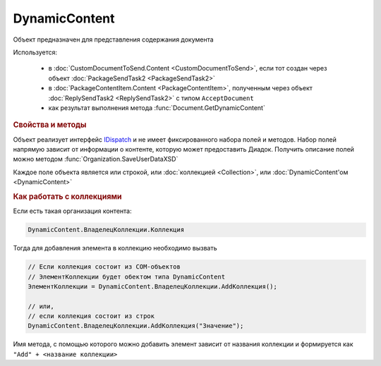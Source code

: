 DynamicContent
==============

Объект предназначен для представления содержания документа

Используется:

    * в :doc:`CustomDocumentToSend.Content <CustomDocumentToSend>`, если тот создан через объект :doc:`PackageSendTask2 <PackageSendTask2>`
    * в :doc:`PackageContentItem.Content <PackageContentItem>`, полученным через объект  :doc:`ReplySendTask2 <ReplySendTask2>` с типом ``AcceptDocument``
    * как результат выполнения метода :func:`Document.GetDynamicContent`


.. rubric:: Свойства и методы

Объект реализует интерфейс `IDispatch <https://docs.microsoft.com/en-us/windows/desktop/api/oaidl/nn-oaidl-idispatch>`_ и не имеет фиксированного набора полей и методов.
Набор полей напрямую зависит от информации о контенте, которую может предоставить Диадок.
Получить описание полей можно методом :func:`Organization.SaveUserDataXSD`

Каждое поле объекта является или строкой, или :doc:`коллекцией <Collection>`, или :doc:`DynamicContent'ом <DynamicContent>`


.. rubric:: Как работать с коллекциями

Если есть такая организация контента:

.. code-block:: c#

    DynamicContent.ВладелецКоллекции.Коллекция

Тогда для добавления элемента в коллекцию необходимо вызвать

.. code-block:: c#

    // Если коллекция состоит из COM-объектов
    // ЭлементКоллекции будет обектом типа DynamicContent
    ЭлементКоллекции = DynamicContent.ВладелецКоллекции.AddКоллекция();

    // или,
    // если коллекция состоит из строк
    DynamicContent.ВладелецКоллекции.AddКоллекция("Значение");


Имя метода, с помощью которого можно добавить элемент зависит от названия коллекции и формируется как ``"Add" + <название коллекции>``
